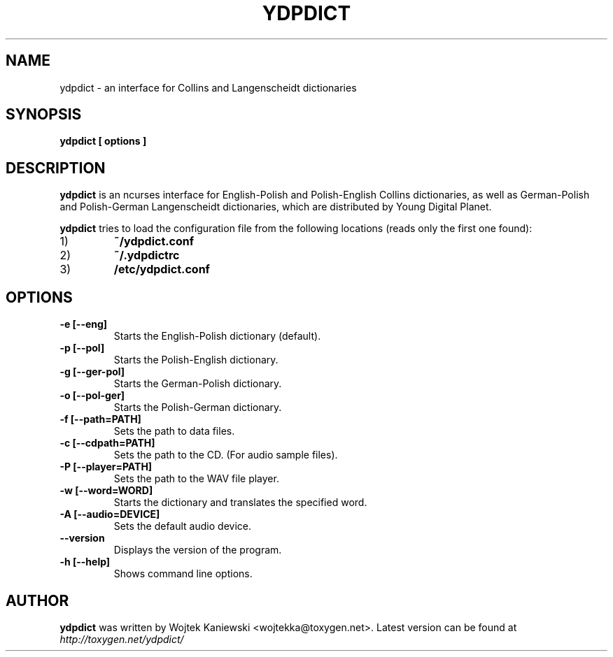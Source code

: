 .TH YDPDICT 1 "July 1, 2007"
.SH NAME
ydpdict \- an interface for Collins and Langenscheidt dictionaries
.SH SYNOPSIS
.B ydpdict [
.BI options
.B ]

.SH DESCRIPTION
.B ydpdict
is an ncurses interface for English-Polish and Polish-English Collins
dictionaries, as well as German-Polish and Polish-German Langenscheidt
dictionaries, which are distributed by Young Digital Planet.
.PP
.B ydpdict
tries to load the configuration file from the following locations (reads only
the first one found):
.TP
1)
.BI ~/ydpdict.conf
.TP
2)
.BI ~/.ydpdictrc
.TP
3)
.BI /etc/ydpdict.conf

.SH OPTIONS
.TP
.BI \-e\ [\-\-eng]
Starts the English-Polish dictionary (default).
.TP
.BI \-p\ [\-\-pol]
Starts the Polish-English dictionary.
.TP
.BI \-g\ [\-\-ger-pol]
Starts the German-Polish dictionary.
.TP
.BI \-o\ [\-\-pol-ger]
Starts the Polish-German dictionary.
.TP
.BI \-f\ [\-\-path=PATH]
Sets the path to data files.
.TP
.BI \-c\ [\-\-cdpath=PATH]
Sets the path to the CD. (For audio sample files).
.TP
.BI \-P\ [\-\-player=PATH]
Sets the path to the WAV file player.
.TP
.BI \-w\ [\-\-word=WORD]
Starts the dictionary and translates the specified word.
.TP
.BI \-A\ [\-\-audio=DEVICE]
Sets the default audio device.
.TP
.BI \-\-version
Displays the version of the program.
.TP
.BI \-h\ [\-\-help]
Shows command line options.
.SH AUTHOR
.B ydpdict
was written by Wojtek Kaniewski <wojtekka@toxygen.net>. Latest version can be
found at
.I http://toxygen.net/ydpdict/
